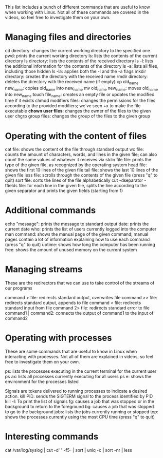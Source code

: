 #+STARTUP: indent
#+STARTUP: hidestars



This list includes a bunch of different commands that are useful to know when working with Linux. Not all of these commands are covered in the videos, so feel free to investigate them on your own.

* Managing files and directories
cd directory: changes the current working directory to the specified one
pwd: prints the current working directory
ls: lists the contents of the current directory
ls directory: lists the contents of the received directory
ls -l: lists the additional information for the contents of the directory
ls -a: lists all files, including those hidden
ls -la: applies both the -l and the -a flags
mkdir directory: creates the directory with the received name
rmdir directory: deletes the directory with the received name (if empty)
cp old_name new_name: copies old_name into new_name
mv old_name new_name: moves old_name into new_name
touch file_name: creates an empty file or updates the modified time if it exists
chmod modifiers files: changes the permissions for the files according to the provided modifiers; we've seen +x to make the file executable
*chown user files*: changes the owner of the files to the given user
chgrp group files: changes the group of the files to the given group

* Operating with the content of files
cat file: shows the content of the file through standard output
wc file: counts the amount of characters, words, and lines in the given file; can also count the same values of whatever it receives via stdin
file file: prints the type of the given file, as recognized by the operating system
head file: shows the first 10 lines of the given file
tail file: shows the last 10 lines of the given file
less file: scrolls through the contents of the given file (press "q" to quit)
sort file: sorts the lines of the file alphabetically
cut -dseparator -ffields file: for each line in the given file, splits the line according to the given separator and prints the given fields (starting from 1)

* Additional commands
echo "message": prints the message to standard output
date: prints the current date
who: prints the list of users currently logged into the computer
man command: shows the manual page of the given command; manual pages contain a lot of information explaining how to use each command (press "q" to quit)
uptime: shows how long the computer has been running
free: shows the amount of unused memory on the current system


* Managing streams
These are the redirectors that we can use to take control of the streams of our programs

command > file: redirects standard output, overwrites file
command >> file: redirects standard output, appends to file
command < file: redirects standard input from file
command 2> file: redirects standard error to file
command1 | command2: connects the output of command1 to the input of command2

* Operating with processes
These are some commands that are useful to know in Linux when interacting with processes. Not all of them are explained in videos, so feel free to investigate them on your own.

ps: lists the processes executing in the current terminal for the current user
ps ax: lists all processes currently executing for all users
ps e: shows the environment for the processes listed

Signals are tokens delivered to running processes to indicate a desired action.
kill PID: sends the SIGTERM signal to the process identified by PID
kill -l: To print the list of signals
fg: causes a job that was stopped or in the background to return to the foreground
bg: causes a job that was stopped to go to the background
jobs: lists the jobs currently running or stopped
top: shows the processes currently using the most CPU time (press "q" to quit)

* Interesting commands
cat /var/log/syslog | cut -d' ' -f5- | sort  | uniq -c | sort -nr | less

